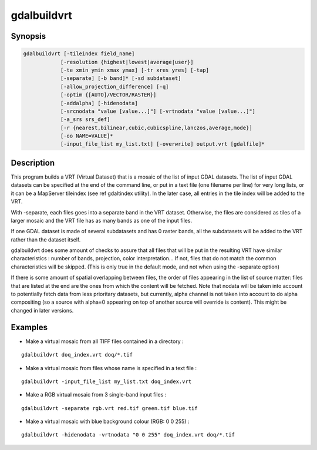 .. _gdalbuildvrt:

================================================================================
gdalbuildvrt
================================================================================

.. only:: html

    Builds a VRT from a list of datasets.

.. Index:: gdalbuildvrt

Synopsis
--------

.. code-block::

    gdalbuildvrt [-tileindex field_name]
                [-resolution {highest|lowest|average|user}]
                [-te xmin ymin xmax ymax] [-tr xres yres] [-tap]
                [-separate] [-b band]* [-sd subdataset]
                [-allow_projection_difference] [-q]
                [-optim {[AUTO]/VECTOR/RASTER}]
                [-addalpha] [-hidenodata]
                [-srcnodata "value [value...]"] [-vrtnodata "value [value...]"]
                [-a_srs srs_def]
                [-r {nearest,bilinear,cubic,cubicspline,lanczos,average,mode}]
                [-oo NAME=VALUE]*
                [-input_file_list my_list.txt] [-overwrite] output.vrt [gdalfile]*

Description
-----------

This program builds a VRT (Virtual Dataset) that is a mosaic of the list of
input GDAL datasets. The list of input GDAL datasets can be specified at the end
of the command line, or put in a text file (one filename per line) for very long lists,
or it can be a MapServer tileindex (see \ref gdaltindex utility). In the later case, all
entries in the tile index will be added to the VRT.

With -separate, each files goes into a separate band in the VRT dataset. Otherwise,
the files are considered as tiles of a larger mosaic and the VRT file has as many bands as one
of the input files.

If one GDAL dataset is made of several subdatasets and has 0 raster bands,
all the subdatasets will be added to the VRT rather than the dataset itself.

gdalbuildvrt does some amount of checks to assure that all files that will be put
in the resulting VRT have similar characteristics : number of bands, projection, color
interpretation... If not, files that do not match the common characteristics will be skipped.
(This is only true in the default mode, and not when using the -separate option)

If there is some amount of spatial overlapping between files, the order of files
appearing in the list of source matter: files that are listed at the end are the ones
from which the content will be fetched. Note that nodata will be taken into account
to potentially fetch data from less prioritary datasets, but currently, alpha channel
is not taken into account to do alpha compositing (so a source with alpha=0
appearing on top of another source will override is content). This might be
changed in later versions.

.. program:: gdalbuildvrt

.. option:: -tileindex

    Use the specified value as the tile index field, instead of the default
    value which is 'location'.

.. option:: -resolution {highest|lowest|average|user}

    In case the resolution of all input files is not the same, the -resolution flag
    enables the user to control the way the output resolution is computed.

    `highest` will pick the smallest values of pixel dimensions within the set of source rasters.

    `lowest` will pick the largest values of pixel dimensions within the set of source rasters.

    `average` is the default and will compute an average of pixel dimensions within the set of source rasters.

    `user` must be used in combination with the :option:`-tr` option to specify the target resolution.

.. option:: -tr <res> <yres>

    Set target resolution. The values must be expressed in georeferenced units.
    Both must be positive values. Specifying those values is of course incompatible with
    highest|lowest|average values for :option:`-resolution` option.


.. option:: -tap

    (target aligned pixels) align
    the coordinates of the extent of the output file to the values of the :option:`-tr`,
    such that the aligned extent includes the minimum extent.

.. option:: -te xmin ymin xmax ymax

    Set georeferenced extents of VRT file. The values must be expressed in georeferenced units.
    If not specified, the extent of the VRT is the minimum bounding box of the set of source rasters.

.. option:: -addalpha

    Adds an alpha mask band to the VRT when the source raster have none. Mainly useful for RGB sources (or grey-level sources).
    The alpha band is filled on-the-fly with the value 0 in areas without any source raster, and with value
    255 in areas with source raster. The effect is that a RGBA viewer will render
    the areas without source rasters as transparent and areas with source rasters as opaque.
    This option is not compatible with :option:`-separate`.

.. option:: -hidenodata

    Even if any band contains nodata value, giving this option makes the VRT band
    not report the NoData. Useful when you want to control the background color of
    the dataset. By using along with the -addalpha option, you can prepare a
    dataset which doesn't report nodata value but is transparent in areas with no
    data.

.. option:: -srcnodata <value> [<value>...]

    Set nodata values for input bands (different values can be supplied for each band). If
    more than one value is supplied all values should be quoted to keep them
    together as a single operating system argument. If the option is not specified, the
    intrinsic nodata settings on the source datasets will be used (if they exist). The value set by this option
    is written in the NODATA element of each ComplexSource element. Use a value of
    `None` to ignore intrinsic nodata settings on the source datasets.

.. option:: -b <band>

    Select an input <band> to be processed. Bands are numbered from 1.
    If input bands not set all bands will be added to vrt.
    Multiple :option:`-b` switches may be used to select a set of input bands.

.. option:: -sd< <subdataset>

    If the input
    dataset contains several subdatasets use a subdataset with the specified
    number (starting from 1). This is an alternative of giving the full subdataset
    name as an input.

.. option:: -vrtnodata <value> [<value>...]

    Set nodata values at the VRT band level (different values can be supplied for each band).  If more
    than one value is supplied all values should be quoted to keep them together
    as a single operating system argument.  If the option is not specified,
    intrinsic nodata settings on the first dataset will be used (if they exist). The value set by this option
    is written in the NoDataValue element of each VRTRasterBand element. Use a value of
    `None` to ignore intrinsic nodata settings on the source datasets.

.. option:: -separate

    Place each input file into a separate band. In that case, only the first
    band of each dataset will be placed into a new band. Contrary to the default mode, it is not
    required that all bands have the same datatype.

.. option:: -allow_projection_difference

    When this option is specified, the utility will accept to make a VRT even if the input datasets have
    not the same projection. Note: this does not mean that they will be reprojected. Their projection will
    just be ignored.

.. option:: -optim {[AUTO]/VECTOR/RASTER}}

    Force the algorithm used (results are identical). The raster mode is used in most cases and optimise
    read/write operations. The vector mode is useful with a decent amount of input features and optimise
    the CPU use. That mode have to be used with tiled images to be efficient. The auto mode (the default)
    will chose the algorithm based on input and output properties.

    .. versionadded:: 2.3

.. option:: -a_srs <srs_def>

    Override the projection for the output file.  The <srs_def> may be any of the usual GDAL/OGR forms,
    complete WKT, PROJ.4, EPSG:n or a file containing the WKT. No reprojection is done.

.. option:: -r {nearest (default),bilinear,cubic,cubicspline,lanczos,average,mode}

    Select a resampling algorithm.

.. option:: -oo NAME=VALUE

    Dataset open option (format specific)

    .. versionadded:: 2.2

.. option:: -input_file_list <mylist.txt>

    To specify a text file with an input filename on each line

.. option:: -q

    To disable the progress bar on the console

.. option:: -overwrite

    Overwrite the VRT if it already exists.

Examples
--------

- Make a virtual mosaic from all TIFF files contained in a directory :

::

    gdalbuildvrt doq_index.vrt doq/*.tif

- Make a virtual mosaic from files whose name is specified in a text file :

::

    gdalbuildvrt -input_file_list my_list.txt doq_index.vrt


- Make a RGB virtual mosaic from 3 single-band input files :

::

    gdalbuildvrt -separate rgb.vrt red.tif green.tif blue.tif

- Make a virtual mosaic with blue background colour (RGB: 0 0 255) :

::

    gdalbuildvrt -hidenodata -vrtnodata "0 0 255" doq_index.vrt doq/*.tif
